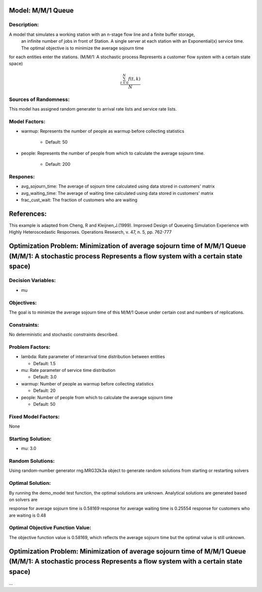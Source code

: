 Model: M/M/1 Queue
==========================================

Description:
------------
A model that simulates a working station with an n-stage flow line and a finite buffer storage, 
    an infinite number of jobs in front of Station. A single server at each station with 
    an Exponential(x) service time. The optimal objective is to minimize the average sojourn time 
for each entities enter the stations. (M/M/1: A stochastic process Represents a customer flow system with a certain state space)

.. math::

   \frac{ \sum_{t=0}^{N}f(t,k) }{N}

Sources of Randomness:
----------------------
This model has assigned random generater to arrival rate lists and service rate lists.

Model Factors:
--------------
* warmup: Represents the number of people as warmup before collecting statistics

    * Default: 50

* people: Represents the number of people from which to calculate the average sojourn time.

    * Default: 200
  
Respones:
---------
* avg_sojourn_time: The average of sojourn time calculated using data stored in customers' matrix

* avg_waiting_time: The average of waiting time calculated using data stored in customers' matrix

* frac_cust_wait: The fraction of customers who are waiting


References:
===========
This example is adapted from Cheng, R and Kleijnen,J.(1999). Improved Design of Queueing Simulation Experience with Highly Heteroscedastic Responses. Operations Research, v. 47, n. 5, pp. 762-777





Optimization Problem: Minimization of average sojourn time of M/M/1 Queue (M/M/1: A stochastic process Represents a flow system with a certain state space)
========================================================


Decision Variables:
-------------------
* mu


Objectives:
-----------
The goal is to minimize the average sojourn time of this M/M/1 Queue under certain cost and numbers of replications.

Constraints:
------------
No deterministic and stochastic constraints described.

Problem Factors:
----------------
* lambda: Rate parameter of interarrival time distribution between entities

  * Default: 1.5
  
* mu: Rate parameter of service time distribution

  * Default: 3.0

* warmup: Number of people as warmup before collecting statistics
  
  * Default: 20

* people: Number of people from which to calculate the average sojourn time
  
  * Default: 50

Fixed Model Factors:
--------------------
None

Starting Solution: 
------------------
* mu: 3.0

Random Solutions: 
------------------
Using random-number generator rng.MRG32k3a object to generate random solutions from starting or restarting solvers

Optimal Solution:
-----------------
By running the demo_model test function, the optimal solutions are unknown. Analytical solutions are generated based on solvers are

response for average sojourn time is 0.58169
response for average waiting time is 0.25554
response for customers who are waiting is 0.48

Optimal Objective Function Value:
---------------------------------
The objective function value is 0.58169, which reflects the average sojourn time but the optimal value is still unknown. 


Optimization Problem: Minimization of average sojourn time of M/M/1 Queue (M/M/1: A stochastic process Represents a flow system with a certain state space)
========================================================

...